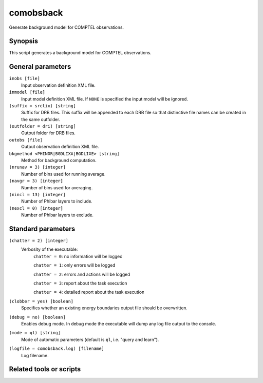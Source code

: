.. _comobsback:

comobsback
==========

Generate background model for COMPTEL observations.


Synopsis
--------

This script generates a background model for COMPTEL observations.


General parameters
------------------

``inobs [file]``
    Input observation definition XML file.

``inmodel [file]``
    Input model definition XML file. If ``NONE`` is specified the input model
    will be ignored.

``(suffix = srclix) [string]``
    Suffix for DRB files. This suffix will be appended to each DRB file so that
    distinctive file names can be created in the same outfolder.

``(outfolder = dri) [string]``
    Output folder for DRB files.

``outobs [file]``
    Output observation definition XML file.

``bkgmethod <PHINOR|BGDLIXA|BGDLIXE> [string]``
    Method for background computation.

``(nrunav = 3) [integer]``
    Number of bins used for running average.

``(navgr = 3) [integer]``
    Number of bins used for averaging.

``(nincl = 13) [integer]``
    Number of Phibar layers to include.

``(nexcl = 0) [integer]``
    Number of Phibar layers to exclude.


Standard parameters
-------------------

``(chatter = 2) [integer]``
    Verbosity of the executable:
     ``chatter = 0``: no information will be logged

     ``chatter = 1``: only errors will be logged

     ``chatter = 2``: errors and actions will be logged

     ``chatter = 3``: report about the task execution

     ``chatter = 4``: detailed report about the task execution

``(clobber = yes) [boolean]``
    Specifies whether an existing energy boundaries output file should be overwritten.

``(debug = no) [boolean]``
    Enables debug mode. In debug mode the executable will dump any log file output to the console.

``(mode = ql) [string]``
    Mode of automatic parameters (default is ``ql``, i.e. "query and learn").

``(logfile = comobsback.log) [filename]``
    Log filename.


Related tools or scripts
------------------------

